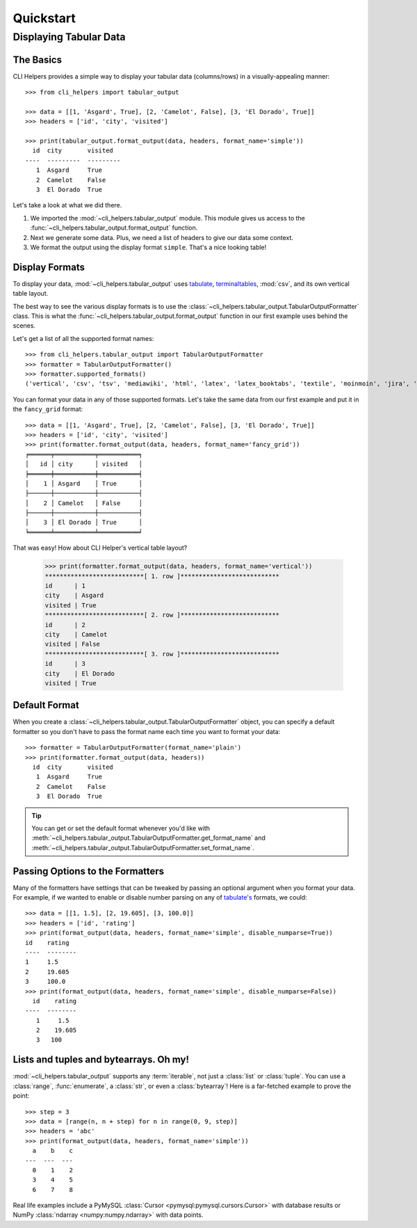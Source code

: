 Quickstart
==========

Displaying Tabular Data
-----------------------


The Basics
++++++++++

CLI Helpers provides a simple way to display your tabular data (columns/rows) in a visually-appealing manner::

    >>> from cli_helpers import tabular_output

    >>> data = [[1, 'Asgard', True], [2, 'Camelot', False], [3, 'El Dorado', True]]
    >>> headers = ['id', 'city', 'visited']

    >>> print(tabular_output.format_output(data, headers, format_name='simple'))
      id  city       visited
    ----  ---------  ---------
       1  Asgard     True
       2  Camelot    False
       3  El Dorado  True

Let's take a look at what we did there.

1. We imported the :mod:`~cli_helpers.tabular_output` module. This module gives us access to the :func:`~cli_helpers.tabular_output.format_output` function.

2. Next we generate some data. Plus, we need a list of headers to give our data some context.

3. We format the output using the display format ``simple``. That's a nice looking table!


Display Formats
+++++++++++++++

To display your data, :mod:`~cli_helpers.tabular_output` uses
`tabulate <https://bitbucket.org/astanin/python-tabulate>`_,
`terminaltables <https://robpol86.github.io/terminaltables/>`_, :mod:`csv`,
and its own vertical table layout.

The best way to see the various display formats is to use the
:class:`~cli_helpers.tabular_output.TabularOutputFormatter` class. This is
what the :func:`~cli_helpers.tabular_output.format_output` function in our
first example uses behind the scenes.

Let's get a list of all the supported format names::

    >>> from cli_helpers.tabular_output import TabularOutputFormatter
    >>> formatter = TabularOutputFormatter()
    >>> formatter.supported_formats()
    ('vertical', 'csv', 'tsv', 'mediawiki', 'html', 'latex', 'latex_booktabs', 'textile', 'moinmoin', 'jira', 'plain', 'simple', 'grid', 'fancy_grid', 'pipe', 'orgtbl', 'psql', 'rst', 'ascii', 'double', 'github')

You can format your data in any of those supported formats. Let's take the
same data from our first example and put it in the ``fancy_grid`` format::

    >>> data = [[1, 'Asgard', True], [2, 'Camelot', False], [3, 'El Dorado', True]]
    >>> headers = ['id', 'city', 'visited']
    >>> print(formatter.format_output(data, headers, format_name='fancy_grid'))
    ╒══════╤═══════════╤═══════════╕
    │   id │ city      │ visited   │
    ╞══════╪═══════════╪═══════════╡
    │    1 │ Asgard    │ True      │
    ├──────┼───────────┼───────────┤
    │    2 │ Camelot   │ False     │
    ├──────┼───────────┼───────────┤
    │    3 │ El Dorado │ True      │
    ╘══════╧═══════════╧═══════════╛

That was easy! How about CLI Helper's vertical table layout?

    >>> print(formatter.format_output(data, headers, format_name='vertical'))
    ***************************[ 1. row ]***************************
    id      | 1
    city    | Asgard
    visited | True
    ***************************[ 2. row ]***************************
    id      | 2
    city    | Camelot
    visited | False
    ***************************[ 3. row ]***************************
    id      | 3
    city    | El Dorado
    visited | True


Default Format
++++++++++++++

When you create a :class:`~cli_helpers.tabular_output.TabularOutputFormatter`
object, you can specify a default formatter so you don't have to pass the
format name each time you want to format your data::

    >>> formatter = TabularOutputFormatter(format_name='plain')
    >>> print(formatter.format_output(data, headers))
      id  city       visited
       1  Asgard     True
       2  Camelot    False
       3  El Dorado  True

.. TIP::
   You can get or set the default format whenever you'd like with
   :meth:`~cli_helpers.tabular_output.TabularOutputFormatter.get_format_name`
   and
   :meth:`~cli_helpers.tabular_output.TabularOutputFormatter.set_format_name`.


Passing Options to the Formatters
+++++++++++++++++++++++++++++++++

Many of the formatters have settings that can be tweaked by passing
an optional argument when you format your data. For example,
if we wanted to enable or disable number parsing on any of
`tabulate's <https://bitbucket.org/astanin/python-tabulate>`_
formats, we could::

    >>> data = [[1, 1.5], [2, 19.605], [3, 100.0]]
    >>> headers = ['id', 'rating']
    >>> print(format_output(data, headers, format_name='simple', disable_numparse=True))
    id    rating
    ----  --------
    1     1.5
    2     19.605
    3     100.0
    >>> print(format_output(data, headers, format_name='simple', disable_numparse=False))
      id    rating
    ----  --------
       1     1.5
       2    19.605
       3   100


Lists and tuples and bytearrays. Oh my!
+++++++++++++++++++++++++++++++++++++++

:mod:`~cli_helpers.tabular_output` supports any :term:`iterable`, not just
a :class:`list` or :class:`tuple`. You can use a :class:`range`,
:func:`enumerate`, a :class:`str`, or even a :class:`bytearray`! Here is a
far-fetched example to prove the point::

    >>> step = 3
    >>> data = [range(n, n + step) for n in range(0, 9, step)]
    >>> headers = 'abc'
    >>> print(format_output(data, headers, format_name='simple'))
      a    b    c
    ---  ---  ---
      0    1    2
      3    4    5
      6    7    8

Real life examples include a PyMySQL
:class:`Cursor <pymysql:pymysql.cursors.Cursor>` with
database results or
NumPy :class:`ndarray <numpy:numpy.ndarray>` with data points.
